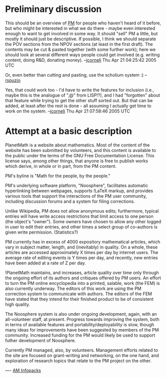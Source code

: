 #+STARTUP: showeverything logdone
#+options: num:nil


* Preliminary discussion

This should be an overview of [[file:PM.org][PM]] for people who haven't heard of it before,
but who might be interested in what we do there - maybe even interested enough
to want to get involved in some way.  It should "sell" PM a little, but mostly
it should just be descriptive.  If possible, I think we should separate the POV
sections from the NPOV sections (at least in the first draft).  The contents may
be cut & pasted together (with some further work); here we should look at
several different ways people could get involved (e.g. writing content, doing
R&D, donating money).  --[[file:jcorneli.org][jcorneli]] Thu Apr 21 04:25:42 2005 UTC

Or, even better than cutting and pasting, use the scholium system :) --[[file:rspuzio.org][rspuzio]]

Yes, that could work too - I'd have to write the features for inclusion (i.e.,
maybe this is the analogue of ",@" from LISP!?), and I had "forgotten" about
that feature while trying to get the other stuff sorted out.  But that can be
added, at least after the rest is done - all assuming I actually get time to
work on the system. --[[file:jcorneli.org][jcorneli]] Thu Apr 21 07:58:46 2005 UTC


* Attempt at a basic description

PlanetMath is a website about mathematics.
Most of the content of the website has
been submitted by volunteers, and this
content is available to the public under
the terms of the GNU Free Documentation
License.  This license says, among other
things, that anyone is free to publish
works which derive, in whole or in part,
from the PM content.

PM's byline is "Math for the people,
by the people."

PM's underlying software platform,
"Noosphere", facilitates automatic
hyperlinking between webpages, supports
!LaTeX markup, and provides various
tools that support the interactions
of the PM user community, including
discussion forums and a system
for filing corrections.

Unlike Wikipedia, PM does not allow
anonymous edits; furthermore, typical
entries will have write access
restrictions that limit access to
one person (the object's "owner").
Some owners have chosen to allow
any other logged in user to edit
their entries, and other times
a select group of co-authors is
given write permission.  (Statistics?)

PM currently has in excess of 4000
expository mathematical articles,
which vary in subject matter, length,
and (inevitably) in quality.  On a
whole, these articles are accessed
approximately X times per day by
internet users.  The average rate of
editing events is Y times per day,
and recently, new entries have been
added at a rate of Z per day.

!PlanetMath maintains, and increases,
article quality over time
only through the ongoing effort
of its authors and critiques offered
by PM users.  An effort
to turn the PM online encyclopedia
into a printed, salable, work (the FEM)
is also currently underway.  The editors
of this work are using the PM
correction system to communicate
with authors.  The editors of the FEM
have stated that they intend for their
finished product to be of consistent
high quality.

The Noosphere system is also under
ongoing development, again, with
an all-volunteer staff, at present.
Progress towards improving the system,
both in terms of available features
and portability/deployability is slow,
though many ideas for improvements
have been suggested by members of
the PM community.  Increased funding
for the PM would likely be used
to support futher development of
Noosphere.

Currently PM managed, also, by volunteers.
Management efforts related to the site are
focused on grant-writing and networking, on
the one hand, and exploration of research
topics that relate to the PM project on the
other.

----
[[file:AM Infopacks.org][AM Infopacks]]
